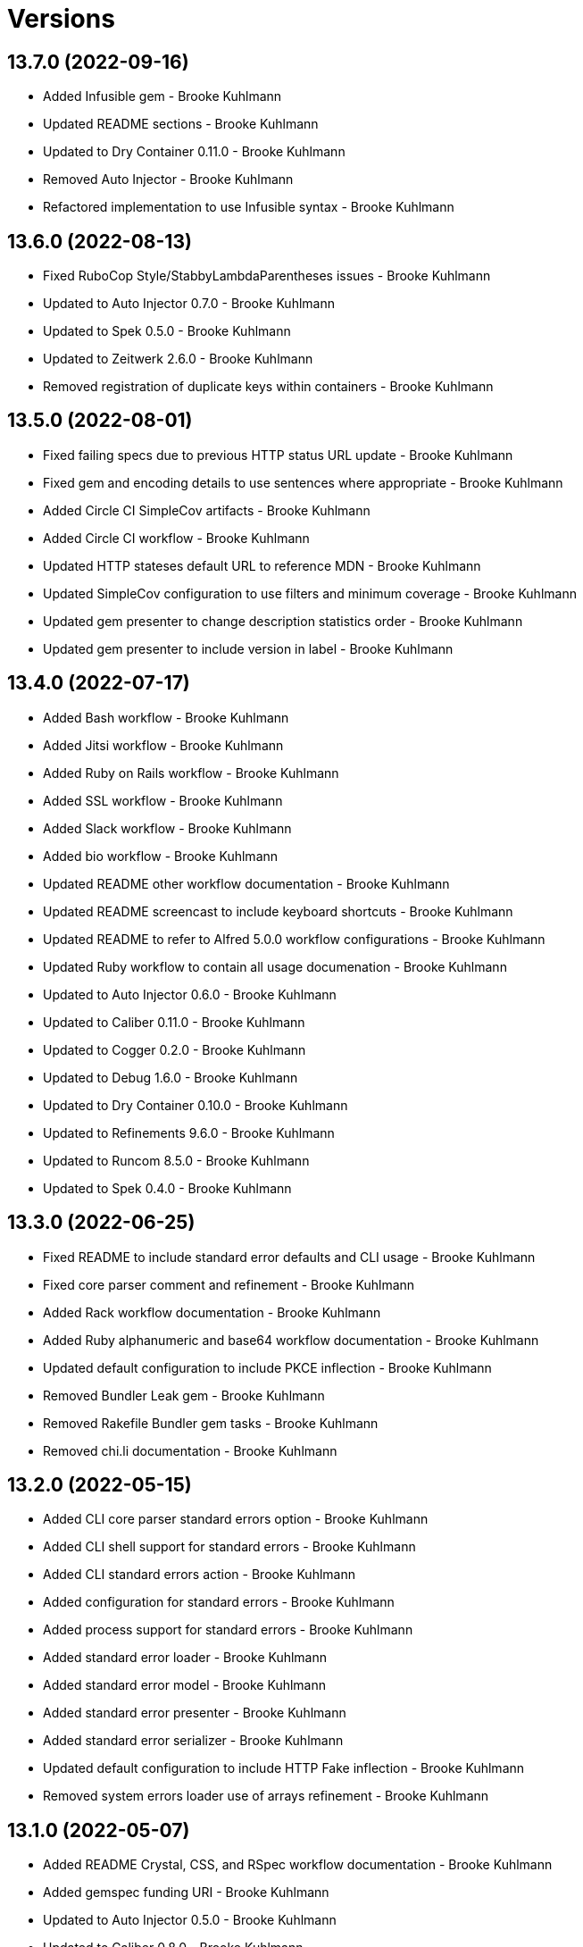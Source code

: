 = Versions

== 13.7.0 (2022-09-16)

* Added Infusible gem - Brooke Kuhlmann
* Updated README sections - Brooke Kuhlmann
* Updated to Dry Container 0.11.0 - Brooke Kuhlmann
* Removed Auto Injector - Brooke Kuhlmann
* Refactored implementation to use Infusible syntax - Brooke Kuhlmann

== 13.6.0 (2022-08-13)

* Fixed RuboCop Style/StabbyLambdaParentheses issues - Brooke Kuhlmann
* Updated to Auto Injector 0.7.0 - Brooke Kuhlmann
* Updated to Spek 0.5.0 - Brooke Kuhlmann
* Updated to Zeitwerk 2.6.0 - Brooke Kuhlmann
* Removed registration of duplicate keys within containers - Brooke Kuhlmann

== 13.5.0 (2022-08-01)

* Fixed failing specs due to previous HTTP status URL update - Brooke Kuhlmann
* Fixed gem and encoding details to use sentences where appropriate - Brooke Kuhlmann
* Added Circle CI SimpleCov artifacts - Brooke Kuhlmann
* Added Circle CI workflow - Brooke Kuhlmann
* Updated HTTP stateses default URL to reference MDN - Brooke Kuhlmann
* Updated SimpleCov configuration to use filters and minimum coverage - Brooke Kuhlmann
* Updated gem presenter to change description statistics order - Brooke Kuhlmann
* Updated gem presenter to include version in label - Brooke Kuhlmann

== 13.4.0 (2022-07-17)

* Added Bash workflow - Brooke Kuhlmann
* Added Jitsi workflow - Brooke Kuhlmann
* Added Ruby on Rails workflow - Brooke Kuhlmann
* Added SSL workflow - Brooke Kuhlmann
* Added Slack workflow - Brooke Kuhlmann
* Added bio workflow - Brooke Kuhlmann
* Updated README other workflow documentation - Brooke Kuhlmann
* Updated README screencast to include keyboard shortcuts - Brooke Kuhlmann
* Updated README to refer to Alfred 5.0.0 workflow configurations - Brooke Kuhlmann
* Updated Ruby workflow to contain all usage documenation - Brooke Kuhlmann
* Updated to Auto Injector 0.6.0 - Brooke Kuhlmann
* Updated to Caliber 0.11.0 - Brooke Kuhlmann
* Updated to Cogger 0.2.0 - Brooke Kuhlmann
* Updated to Debug 1.6.0 - Brooke Kuhlmann
* Updated to Dry Container 0.10.0 - Brooke Kuhlmann
* Updated to Refinements 9.6.0 - Brooke Kuhlmann
* Updated to Runcom 8.5.0 - Brooke Kuhlmann
* Updated to Spek 0.4.0 - Brooke Kuhlmann

== 13.3.0 (2022-06-25)

* Fixed README to include standard error defaults and CLI usage - Brooke Kuhlmann
* Fixed core parser comment and refinement - Brooke Kuhlmann
* Added Rack workflow documentation - Brooke Kuhlmann
* Added Ruby alphanumeric and base64 workflow documentation - Brooke Kuhlmann
* Updated default configuration to include PKCE inflection - Brooke Kuhlmann
* Removed Bundler Leak gem - Brooke Kuhlmann
* Removed Rakefile Bundler gem tasks - Brooke Kuhlmann
* Removed chi.li documentation - Brooke Kuhlmann

== 13.2.0 (2022-05-15)

* Added CLI core parser standard errors option - Brooke Kuhlmann
* Added CLI shell support for standard errors - Brooke Kuhlmann
* Added CLI standard errors action - Brooke Kuhlmann
* Added configuration for standard errors - Brooke Kuhlmann
* Added process support for standard errors - Brooke Kuhlmann
* Added standard error loader - Brooke Kuhlmann
* Added standard error model - Brooke Kuhlmann
* Added standard error presenter - Brooke Kuhlmann
* Added standard error serializer - Brooke Kuhlmann
* Updated default configuration to include HTTP Fake inflection - Brooke Kuhlmann
* Removed system errors loader use of arrays refinement - Brooke Kuhlmann

== 13.1.0 (2022-05-07)

* Added README Crystal, CSS, and RSpec workflow documentation - Brooke Kuhlmann
* Added gemspec funding URI - Brooke Kuhlmann
* Updated to Auto Injector 0.5.0 - Brooke Kuhlmann
* Updated to Caliber 0.8.0 - Brooke Kuhlmann
* Updated to Cogger 0.1.0 - Brooke Kuhlmann
* Updated to Refinements 9.4.0 - Brooke Kuhlmann
* Updated to Runcom 8.4.0 - Brooke Kuhlmann
* Updated to Spek 0.3.0 - Brooke Kuhlmann

== 13.0.1 (2022-04-23)

* Added GitHub sponsorship configuration - Brooke Kuhlmann
* Updated to Caliber 0.6.0 - Brooke Kuhlmann
* Updated to Caliber 0.7.0 - Brooke Kuhlmann
* Updated to Dry Container 0.9.0 - Brooke Kuhlmann
* Updated to Git Lint 4.0.0 - Brooke Kuhlmann
* Updated to Ruby 3.1.2 - Brooke Kuhlmann

== 13.0.0 (2022-04-09)

* Fixed Circle CI configuration to check Gemfile and gemspec - Brooke Kuhlmann
* Added Auto Injector gem - Brooke Kuhlmann
* Added Auto Injector import - Brooke Kuhlmann
* Added CLI actions container - Brooke Kuhlmann
* Added CLI actions import - Brooke Kuhlmann
* Added GitHub workflow - Brooke Kuhlmann
* Updated README browser and Docker screenshot dimensions - Brooke Kuhlmann
* Updated implementation to auto-inject dependencies - Brooke Kuhlmann
* Updated to Caliber 0.5.0 - Brooke Kuhlmann
* Updated to Debug 1.5.0 - Brooke Kuhlmann
* Removed Pastel gem - Brooke Kuhlmann
* Refactored RSpec application container as dependencies - Brooke Kuhlmann
* Refactored specs to use cogger - Brooke Kuhlmann

== 12.3.1 (2022-03-03)

* Fixed Hippocratic License to be 2.1.0 version - Brooke Kuhlmann
* Fixed Rubocop RSpec issues with boolean and nil identity checks - Brooke Kuhlmann
* Updated to Caliber 0.2.0 - Brooke Kuhlmann
* Updated to Ruby 3.1.1 - Brooke Kuhlmann
* Updated to Spek 0.2.0 - Brooke Kuhlmann

== 12.3.0 (2022-02-12)

* Added Caliber - Brooke Kuhlmann
* Updated to Git Lint 3.2.0 - Brooke Kuhlmann
* Updated to RSpec 3.11.0 - Brooke Kuhlmann
* Updated to Refinements 9.2.0 - Brooke Kuhlmann

== 12.2.0 (2022-02-06)

* Added Spek gem - Brooke Kuhlmann
* Updated implementation to leverage Spek presenter - Brooke Kuhlmann
* Updated to Runcom 8.2.0 - Brooke Kuhlmann
* Removed README badges - Brooke Kuhlmann
* Removed gemspec safe defaults - Brooke Kuhlmann

== 12.1.0 (2022-01-23)

* Added Ruby version to Gemfile - Brooke Kuhlmann
* Added identity to gem specification - Brooke Kuhlmann
* Updated to Reek 6.1.0 - Brooke Kuhlmann
* Updated to Refinements 9.1.0 - Brooke Kuhlmann
* Updated to Rubocop 1.25.0 - Brooke Kuhlmann
* Refactored Git ignore - Brooke Kuhlmann

== 12.0.2 (2022-01-09)

* Added gem presenter versions URL and deprecated changes URL - Brooke Kuhlmann
* Added repository presenter versions URL and deprecated changes URL - Brooke Kuhlmann
* Refactored project serializer modification order - Brooke Kuhlmann
* Refactored project serializer to use versions URL - Brooke Kuhlmann

== 12.0.1 (2022-01-01)

* Updated README policy section links - Brooke Kuhlmann
* Updated changes as versions documentation - Brooke Kuhlmann
* Removed code of conduct and contributing files - Brooke Kuhlmann

== 12.0.0 (2021-12-29)

* Fixed Hippocratic license structure - Brooke Kuhlmann
* Fixed README changes and credits sections - Brooke Kuhlmann
* Fixed README typo with Alfred URL - Brooke Kuhlmann
* Fixed RSpec/Dialect issues - Brooke Kuhlmann
* Fixed contributing documentation - Brooke Kuhlmann
* Added Rakefile Bundler gem tasks - Brooke Kuhlmann
* Added project citation information - Brooke Kuhlmann
* Updated CLI assembler as parser - Brooke Kuhlmann
* Updated CLI assembler to use duplicated configuration - Brooke Kuhlmann
* Updated GitHub issue template - Brooke Kuhlmann
* Updated Rubocop sub-project gem dependencies - Brooke Kuhlmann
* Updated actions to logger blocks - Brooke Kuhlmann
* Updated configuration content to be frozen by default - Brooke Kuhlmann
* Updated shell to use logger blocks - Brooke Kuhlmann
* Updated to Amazing Print 1.4.0 - Brooke Kuhlmann
* Updated to Debug 1.4.0 - Brooke Kuhlmann
* Updated to Git Lint 3.0.0 - Brooke Kuhlmann
* Updated to Hippocratic License 3.0.0 - Brooke Kuhlmann
* Updated to Refinements 9.0.0 - Brooke Kuhlmann
* Updated to Rubocop 1.24.0 - Brooke Kuhlmann
* Updated to Ruby 3.0.3 - Brooke Kuhlmann
* Updated to Ruby 3.1.0 - Brooke Kuhlmann
* Updated to Runcom 8.0.0 - Brooke Kuhlmann
* Updated to SimpleCov 0.21.2 - Brooke Kuhlmann
* Removed Gemsmith depenendecy - Brooke Kuhlmann
* Refactored configuration to top-level namespace - Brooke Kuhlmann
* Refactored configuration to use client constant - Brooke Kuhlmann
* Refactored implementation to use punning - Brooke Kuhlmann

== 11.2.2 (2021-11-20)

* Added README community link - Brooke Kuhlmann
* Added gemspec MFA opt in requirement - Brooke Kuhlmann
* Refactored binary to exe instead of bin directory - Brooke Kuhlmann

== 11.2.1 (2021-10-20)

* Fixed README Terraform workflow screenshot dimensions - Brooke Kuhlmann
* Updated README Ruby version and shell requirements - Brooke Kuhlmann
* Updated to Refinements 8.4.0 - Brooke Kuhlmann
* Updated to Refinements 8.5.0 - Brooke Kuhlmann
* Updated to Zeitwerk 2.5.0 - Brooke Kuhlmann
* Removed notes from pull request template - Brooke Kuhlmann

== 11.2.0 (2021-10-02)

* Added Debug gem - Brooke Kuhlmann
* Added Elm workflow - Brooke Kuhlmann
* Added README documentation and screenshots for other workflows - Brooke Kuhlmann
* Updated Ruby workflow to include access to RubyGems - Brooke Kuhlmann
* Removed Pry dependencies - Brooke Kuhlmann
* Removed RSpec spec helper GC automatic compaction - Brooke Kuhlmann
* Refactored Zeitwerk loader - Brooke Kuhlmann

== 11.1.3 (2021-09-05)

* Fixed Rubocop Style/MutableConstant issue - Brooke Kuhlmann
* Updated README project description - Brooke Kuhlmann
* Updated Rubocop gem dependencies - Brooke Kuhlmann
* Updated to Amazing Print 1.3.0 - Brooke Kuhlmann
* Removed RubyCritic and associated CLI option - Brooke Kuhlmann

== 11.1.2 (2021-08-22)

* Fixed issue with acquiring gem licenses when license is missing - Brooke Kuhlmann
* Added TTY inflections configuration - Brooke Kuhlmann
* Updated Alfred Dry Workflow documenration usage - Brooke Kuhlmann
* Removed Bundler Audit - Brooke Kuhlmann

== 11.1.1 (2021-07-24)

* Fixed Rubocop Lint/DuplicateBranch issue - Brooke Kuhlmann
* Added Bundler workflow - Brooke Kuhlmann
* Added Ruby workflow link filter - Brooke Kuhlmann
* Added version release notes - Brooke Kuhlmann
* Updated README architecture diagram URL - Brooke Kuhlmann
* Updated to Ruby 3.0.2 - Brooke Kuhlmann

== 11.1.0 (2021-06-07)

* Added Ruby version macro documentation - Brooke Kuhlmann
* Added architecture documentation - Brooke Kuhlmann
* Updated to Dry Container 0.8.0 - Brooke Kuhlmann

== 11.0.1 (2021-06-05)

* Fixed CLI configuration defaults which had extra spaces - Brooke Kuhlmann
* Fixed README documentation Alfred workflow links - Brooke Kuhlmann
* Updated README Alfred theme and workflow information and links - Brooke Kuhlmann
* Updated README to allow direct install of Alfred theme - Brooke Kuhlmann
* Updated README with additional documentation and tips - Brooke Kuhlmann
* Refactored inflector to refer to fallback key - Brooke Kuhlmann

== 11.0.0 (2021-06-02)

* Fixed Rubocop Layout/RedundantLineBreak issues - Brooke Kuhlmann
* Added CLI GitHub parser - Brooke Kuhlmann
* Added CLI GitHub repositories action - Brooke Kuhlmann
* Added CLI HTTP statuses action - Brooke Kuhlmann
* Added CLI RubyGems action - Brooke Kuhlmann
* Added CLI RubyGems parser - Brooke Kuhlmann
* Added CLI assembler parser - Brooke Kuhlmann
* Added CLI config action - Brooke Kuhlmann
* Added CLI configuration content - Brooke Kuhlmann
* Added CLI configuration defaults - Brooke Kuhlmann
* Added CLI configuration loader - Brooke Kuhlmann
* Added CLI core parser - Brooke Kuhlmann
* Added CLI encodings action - Brooke Kuhlmann
* Added CLI parsers module - Brooke Kuhlmann
* Added CLI shell - Brooke Kuhlmann
* Added CLI system errors action - Brooke Kuhlmann
* Added CLI system signals action - Brooke Kuhlmann
* Added CLI text action - Brooke Kuhlmann
* Added Dry Container gem - Brooke Kuhlmann
* Added GitHub integrations client - Brooke Kuhlmann
* Added GitHub integrations response - Brooke Kuhlmann
* Added HTTP gem - Brooke Kuhlmann
* Added HTTP status model - Brooke Kuhlmann
* Added HTTP status presenter - Brooke Kuhlmann
* Added HTTP status serializer - Brooke Kuhlmann
* Added HTTP statuses loader - Brooke Kuhlmann
* Added Pastel gem - Brooke Kuhlmann
* Added RSpec CLI parser shared example - Brooke Kuhlmann
* Added RSpec GitHub shared context - Brooke Kuhlmann
* Added RSpec RubyGems shared context - Brooke Kuhlmann
* Added Rack gem - Brooke Kuhlmann
* Added RubyGems integrations client - Brooke Kuhlmann
* Added Zeitwerk gem - Brooke Kuhlmann
* Added Zeitwerk loader - Brooke Kuhlmann
* Added application container - Brooke Kuhlmann
* Added encoding model - Brooke Kuhlmann
* Added encoding presenter - Brooke Kuhlmann
* Added encoding serializer - Brooke Kuhlmann
* Added encodings loader - Brooke Kuhlmann
* Added gem presenter - Brooke Kuhlmann
* Added integrations inflector - Brooke Kuhlmann
* Added processor - Brooke Kuhlmann
* Added project serializer - Brooke Kuhlmann
* Added projects loader - Brooke Kuhlmann
* Added repository presenter - Brooke Kuhlmann
* Added system error model - Brooke Kuhlmann
* Added system error presenter - Brooke Kuhlmann
* Added system error serializer - Brooke Kuhlmann
* Added system errors loader - Brooke Kuhlmann
* Added system signal model - Brooke Kuhlmann
* Added system signal presenter - Brooke Kuhlmann
* Added system signal serializer - Brooke Kuhlmann
* Added system signals loader - Brooke Kuhlmann
* Added text loader - Brooke Kuhlmann
* Added text model - Brooke Kuhlmann
* Added text presenter - Brooke Kuhlmann
* Added text serializer - Brooke Kuhlmann
* Updated RSpec temp dir shared context to use refinements - Brooke Kuhlmann
* Updated to Rubocop 1.14.0 - Brooke Kuhlmann
* Removed Alfred Workflows - Brooke Kuhlmann
* Removed Reek configuration - Brooke Kuhlmann
* Removed Thor - Brooke Kuhlmann
* Refactored gemspec to use identity summary - Brooke Kuhlmann

== 10.0.1 (2021-04-18)

* Added Ruby garbage collection compaction - Brooke Kuhlmann
* Updated Code Quality URLs - Brooke Kuhlmann
* Updated to Circle CI 2.1.0 - Brooke Kuhlmann
* Updated to Docker Alpine Ruby image - Brooke Kuhlmann
* Updated to Rubocop 1.10.0 - Brooke Kuhlmann
* Updated to Rubocop 1.8.0 - Brooke Kuhlmann
* Updated to Ruby 3.0.1 - Brooke Kuhlmann
* Refactored RSpec temporary directory shared context - Brooke Kuhlmann

== 10.0.0 (2020-12-29)

* Fixed Circle CI configuration for Bundler config path - Brooke Kuhlmann
* Added Circle CI explicit Bundle install configuration - Brooke Kuhlmann
* Updated to Gemsmith 15.0.0 - Brooke Kuhlmann
* Updated to Git Lint 2.0.0 - Brooke Kuhlmann
* Updated to Refinements 7.18.0 - Brooke Kuhlmann
* Updated to Refinements 8.0.0 - Brooke Kuhlmann
* Updated to Ruby 3.0.0 - Brooke Kuhlmann
* Updated to Runcom 7.0.0 - Brooke Kuhlmann

== 9.5.0 (2020-12-13)

* Fixed Rubocop Performance/ConstantRegexp issues
* Fixed Rubocop Performance/MethodObjectAsBlock issues
* Fixed spec helper to only require tools
* Added Amazing Print
* Added Gemfile groups
* Added Refinements requirement to spec helper
* Added RubyCritic
* Added RubyCritic configuration
* Updated Circle CI configuration to skip RubyCritic
* Updated Gemfile to put Guard RSpec in test group
* Updated Gemfile to put SimpleCov in code quality group
* Updated to Refinements 7.15.1
* Updated to Refinements 7.16.0
* Removed RubyGems requirement from binstubs

== 9.4.0 (2020-11-14)

* Fixed Rubocop Layout/EmptyLineAfterMultilineCondition issue
* Added Alchemists style guide badge
* Added Bundler Leak development dependency
* Added Guard and Rubocop binstubs
* Updated Rubocop gems
* Updated project documentation to conform to Rubysmith template
* Updated to Bundler Audit 0.7.0
* Updated to Gemsmith 14.8.0
* Updated to Git Lint 1.3.0
* Updated to RSpec 3.10.0
* Updated to Refinements 7.11.0
* Updated to Refinements 7.14.0
* Updated to Rubocop 0.89.0
* Updated to Ruby 2.7.2
* Updated to Runcom 6.4.0
* Updated to SimpleCov 0.19.0
* Removed Metrics/PerceivedComplexity from CLI

== 9.3.0 (2020-07-22)

* Fixed Rubocop Lint/NonDeterministicRequireOrder issues
* Fixed Rubocop Lint/RedundantCopDisableDirective issue
* Fixed project requirements
* Updated GitHub templates
* Updated to Gemsmith 14.2.0
* Updated to Git Lint 1.0.0
* Refactored Rakefile requirements

== 9.2.0 (2020-05-21)

* Updated Alfred workflows
* Updated Pry gem dependencies
* Updated README credit URL
* Updated Rubocop gem dependencies
* Updated to Refinements 7.4.0
* Refactored package script to use pathnames

== 9.1.0 (2020-04-01)

* Added README production and development setup instructions
* Updated README project requirements
* Updated documentation to ASCII Doc format
* Updated gem identity to use constants
* Updated gemspec URLs
* Updated gemspec to require relative path
* Updated to Code of Conduct 2.0.0
* Updated to Reek 5.6.0
* Updated to Reek 6.0.0
* Updated to Rubocop 0.79.0
* Updated to Ruby 2.7.1
* Updated to SimpleCov 0.18.0
* Removed Code Climate support
* Removed README images

== 9.0.0 (2020-01-01)

* Fixed SimpleCov setup in RSpec spec helper.
* Added gem console.
* Added setup script.
* Updated Pry development dependencies.
* Updated gem summary.
* Updated to Gemsmith 14.0.0
* Updated to Git Cop 4.0.0
* Updated to Refinments 7.0.0
* Updated to Rubocop 0.77.0.
* Updated to Rubocop 0.78.0.
* Updated to Rubocop Performance 1.5.0.
* Updated to Rubocop RSpec 1.37.0.
* Updated to Rubocop Rake 0.5.0.
* Updated to Ruby 2.7.0.
* Updated to Runcom 6.0.0
* Updated to SimpleCov 0.17.0.
* Removed unused development dependencies.

== 8.3.3 (2019-11-01)

* Added Rubocop Rake support.
* Updated to RSpec 3.9.0.
* Updated to Rake 13.0.0.
* Updated to Rubocop 0.75.0.
* Updated to Rubocop 0.76.0.
* Updated to Ruby 2.6.5.

== 8.3.2 (2019-09-01)

* Updated to Rubocop 0.73.0.
* Updated to Ruby 2.6.4.

== 8.3.1 (2019-07-01)

* Updated XDG documentation to reference XDG gem.
* Updated to Gemsmith 13.5.0.
* Updated to Git Cop 3.5.0.
* Updated to Rubocop Performance 1.4.0.
* Refactored RSpec helper support requirements.

== 8.3.0 (2019-06-01)

* Fixed RSpec/ContextWording issues.
* Updated Reek configuration to disable IrresponsibleModule.
* Updated contributing documentation.
* Updated to Reek 5.4.0.
* Updated to Rubocop 0.69.0.
* Updated to Rubocop Performance 1.3.0.
* Updated to Rubocop RSpec 1.33.0.
* Updated to Runcom 5.0.0.

== 8.2.1 (2019-05-01)

* Fixed Rubocop layout issues.
* Added Rubocop Performance gem.
* Added Ruby warnings to RSpec helper.
* Added project icon to README.
* Updated RSpec helper to verify constant names.
* Updated to Code Quality 4.0.0.
* Updated to Rubocop 0.67.0.
* Updated to Ruby 2.6.3.

== 8.2.0 (2019-04-01)

* Fixed Rubocop Style/MethodCallWithArgsParentheses issues.
* Updated to Ruby 2.6.2.
* Removed RSpec standard output/error suppression.

== 8.1.0 (2019-03-01)

* Updated README to reference updated Runcom documentation.
* Updated to Rubocop 0.63.0.
* Updated to Ruby 2.6.1.

== 8.0.0 (2019-01-01)

* Fixed Circle CI cache for Ruby version.
* Fixed Markdown ordered list numbering.
* Fixed README screenshot Markdown rendering.
* Fixed Rubocop RSpec/EmptyLineAfterFinalLet issues.
* Added Circle CI Bundler cache.
* Added Rubocop RSpec gem.
* Updated Circle CI Code Climate test reporting.
* Updated Semantic Versioning links to be HTTPS.
* Updated to Contributor Covenant Code of Conduct 1.4.1.
* Updated to Gemsmith 13.0.0.
* Updated to Git Cop 3.0.0.
* Updated to RSpec 3.8.0.
* Updated to Reek 5.0.
* Updated to Refinements 6.0.0.
* Updated to Rubocop 0.57.0.
* Updated to Rubocop 0.58.0.
* Updated to Rubocop 0.60.0.
* Updated to Rubocop 0.61.x.
* Updated to Rubocop 0.62.0.
* Updated to Ruby 2.5.2.
* Updated to Ruby 2.5.3.
* Updated to Ruby 2.6.0.
* Updated to Runcom 3.1.0.
* Updated to Runcom 4.0.0.
* Removed Rubocop Lint/Void CheckForMethodsWithNoSideEffects check.

== 7.2.0 (2018-05-01)

* Added Runcom examples for project specific usage.
* Updated project changes to use semantic versions.
* Updated to Gemsmith 12.0.0.
* Updated to Git Cop 2.2.0.
* Updated to Refinements 5.2.0.

== 7.1.0 (2018-04-01)

* Fixed gemspec issues with missing gem signing key/certificate.
* Added gemspec metadata for source, changes, and issue tracker URLs.
* Updated README license information.
* Updated gem dependencies.
* Updated to Circle CI 2.0.0 configuration.
* Updated to Refinements 5.1.0.
* Updated to Rubocop 0.53.0.
* Updated to Ruby 2.5.1.
* Updated to Runcom 3.0.0.
* Removed Circle CI Bundler cache.
* Removed Gemnasium support.
* Removed Patreon badge from README.
* Refactored temp dir shared context as a pathname.

== 7.0.0 (2018-01-01)

* Updated Code Climate badges.
* Updated Code Climate configuration to Version 2.0.0.
* Updated to Apache 2.0 license.
* Updated to Rubocop 0.52.0.
* Updated to Ruby 2.4.3.
* Updated to Ruby 2.5.0.
* Removed documentation for secure installs.
* Refactored code to use Ruby 2.5.0 `Array#append` syntax.

== 6.3.0 (2017-11-19)

* Updated Alfred workflows.
* Updated to Git Cop 1.7.0.
* Updated to Rake 12.3.0.

== 6.2.0 (2017-10-29)

* Added Bundler Audit gem.
* Updated to Rubocop 0.50.0.
* Updated to Rubocop 0.51.0.
* Updated to Ruby 2.4.2.

== 6.1.0 (2017-08-27)

* Added Git Cop code quality task.
* Added dynamic formatting of RSpec output.
* Updated CONTRIBUTING documentation.
* Updated GitHub templates.
* Updated README headers.
* Updated command line usage in CLI specs.
* Updated gem dependencies.
* Updated to Awesome Print 1.8.0.
* Updated to Gemsmith 10.0.0.
* Updated to Git Cop 1.3.0.
* Removed Pry State gem.
* Removed Thor+ gem.
* Refactored CLI version/help specs.

== 6.0.0 (2017-06-17)

* Fixed Travis CI configuration to not update gems.
* Added Circle CI support.
* Added code quality Rake task.
* Updated Guardfile to always run RSpec with documentation format.
* Updated README semantic versioning order.
* Updated README usage configuration documenation.
* Updated RSpec configuration to output documentation when running.
* Updated RSpec spec helper to enable color output.
* Updated Rubocop configuration.
* Updated Rubocop to import from global configuration.
* Updated contributing documentation.
* Updated gem dependencies.
* Updated to Ruby 2.4.1.
* Updated to Runcom 1.1.0.
* Removed Code Climate code comment checks.
* Removed Travis CI support.
* Removed `.bundle` directory from `.gitignore`.

== 5.0.0 (2017-01-22)

* Updated Rubocop Metrics/LineLength to 100 characters.
* Updated Rubocop Metrics/ParameterLists max to three.
* Updated Travis CI configuration to use latest RubyGems version.
* Updated gemspec to require Ruby 2.4.0 or higher.
* Updated to Rubocop 0.47.
* Updated to Ruby 2.4.0.
* Removed Rubocop Style/Documentation check.

== 4.1.0 (2016-12-18)

* Fixed Rakefile support for RSpec, Reek, Rubocop, and SCSS Lint.
* Added `Gemfile.lock` to `.gitignore`.
* Updated Travis CI configuration to use defaults.
* Updated to Gemsmith 8.2.x.
* Updated to Rake 12.x.x.
* Updated to Rubocop 0.46.x.
* Updated to Ruby 2.3.2.
* Updated to Ruby 2.3.3.

== 4.0.0 (2016-11-13)

* Fixed CLI command descriptions.
* Fixed OSX versus macOS terminology.
* Fixed Rakefile to safely load Gemsmith tasks.
* Fixed Rubocop Style/PercentLiteralDelimiters issues.
* Fixed Ruby pragma.
* Fixed contributing guideline links.
* Added Code Climate engine support.
* Added GitHub issue and pull request templates.
* Added IRB development console Rake task support.
* Added Reek support.
* Added Refinements support.
* Added Rubocop Style/SignalException cop style.
* Added Ruby 2.3.0 frozen string literal support to source files.
* Added Runcom support.
* Added `--string --camelcase` option.
* Added `--string --snakecase` option.
* Added bond, wirb, hirb, and awesome_print development dependencies.
* Added frozen string literal pragma.
* Updated Alfred workflows.
* Updated CLI command option documentation.
* Updated CLI to require value passed in for --string option.
* Updated GitHub issue and pull request templates.
* Updated Pennyworth Alfred workflow.
* Updated README secure gem install documentation.
* Updated README to mention "Ruby" instead of "MRI".
* Updated README versioning documentation.
* Updated RSpec temp directory to use Bundler root path.
* Updated Rubocop PercentLiteralDelimiters and AndOr styles.
* Updated `--config` command to use computed path.
* Updated gemspec with conservative versions.
* Updated to Code Climate Test Reporter 1.0.0.
* Updated to Code of Conduct, Version 1.4.0.
* Updated to Gemsmith 7.7.0.
* Updated to Gemsmith 8.1.0.
* Updated to RSpec 3.5.0.
* Updated to Refinements 3.0.0.
* Updated to Rubocop 0.44.
* Updated to Ruby 2.2.4.
* Updated to Ruby 2.3.0.
* Updated to Ruby 2.3.1.
* Updated to Thor+ 4.0.0.
* Removed --string --length option (use --size instead).
* Removed CHANGELOG.md (use CHANGES.md instead).
* Removed CLI defaults (using configuration instead).
* Removed RSpec default monkey patching behavior.
* Removed Rake console task.
* Removed Ruby 2.1.x and 2.2.x support.
* Removed `--edit` command (use `--config --edit` instead).
* Removed `--string --capitalize` option.
* Removed `settings.yml` (use `~/.pennyworthrc` instead).
* Removed clipboard aid.
* Removed gem label from CLI edit and version descriptions
* Removed gemspec description.
* Removed method documentation.
* Removed rb-fsevent development dependency from gemspec.
* Removed string kit.
* Removed terminal notifier gems from gemspec.
* Refactored Alfred configuration to use Runcom configuration.
* Refactored CLI case statement to if statement.
* Refactored CLI implementation.
* Refactored CLI to use string refinements.
* Refactored RSpec spec helper configuration.
* Refactored gemspec to use default security keys.
* Refactored source requirements.

== 3.2.0 (2015-12-02)

* Fixed README URLs to use HTTPS schemes where possible.
* Fixed README test command instructions.
* Added Gemsmith development support.
* Added Identity module description.
* Added Patreon badge to README.
* Added Rubocop support.
* Added [pry-state](https://github.com/SudhagarS/pry-state) support.
* Added gem configuration file name to identity.
* Added gem label to CLI version description.
* Added package name to CLI.
* Added project name to README.
* Added table of contents to README.
* Updated --edit option to include gem name in description.
* Updated Code Climate to run when CI ENV is set.
* Updated Code of Conduct 1.3.0.
* Updated README with Tocer generated Table of Contents.
* Updated RSpec support kit with new Gemsmith changes.
* Updated to Ruby 2.2.3.
* Updated README with SVG icons.
* Removed GitTip badge from README.
* Removed unnecessary exclusions from .gitignore.

== 3.1.0 (2015-07-05)

* Removed JRuby support (no longer officially supported).
* Fixed secure gem installs (new cert has 10 year lifespan).
* Updated to Ruby 2.2.2.
* Added CLI process title support.
* Added code of conduct documentation.

== 3.0.0 (2015-01-01)

* Removed Ruby 2.0.0 support.
* Removed Rubinius support.
* Updated gemspec to use RUBY_GEM_SECURITY env var for gem certs.
* Updated to Thor+ 2.x.x.
* Added Ruby 2.2.0 support.

== 2.6.0 (2014-10-22)

* Updated to Ruby 2.1.3.
* Updated to Rubinius 2.2.10.
* Updated gemspec to add security keys unless in a CI environment.
* Updated Code Climate to run only if environment variable is present.
* Added author and email arrays to gemspec.
* Added the Ruby on Rails workflow.
* Added the Guard Terminal Notifier gem.
* Refactored RSpec configuration, support, and kit folders.

== 2.5.0 (2014-07-06)

* Added Code Climate test coverage support.
* Updated to Ruby 2.1.2.
* Updated gem-public.pem for gem install certificate chain.

== 2.4.0 (2014-04-16)

* Updated to MRI 2.1.1.
* Updated to Rubinius 2.x.x.
* Updated README with --trust-policy for secure install of gem.
* Updated RSpec helper to disable GC for all specs in order to improve performance.
* Added Rails 4.1.x support.
* Added Thor+ editor support.
* Added Gemnasium support.
* Added Coveralls support.

== 2.3.0 (2014-02-15)

* Updated gemspec homepage URL to use GitHub project URL.
* Added JRuby and Rubinius VM support.

== 2.2.0 (2013-12-28)

* Fixed long-form commands to use "--" prefix. Example: --example.
* Fixed Ruby Gem certificate requirements for package building.
* Fixed RSpec deprecation warnings for treating metadata symbol keys as true values.
* Removed UTF-8 encoding definitions * This is the default in Ruby 2.x.x.
* Removed .ruby-version from .gitignore.
* Removed Gemfile.lock from .gitignore.
* Updated to Ruby 2.1.0.
* Updated public gem certificate to be referenced from a central server.

== 2.1.0 (2013-08-13)

* Cleaned up requirement path syntax.
* Cleaned up RSpec spec definitions so that class and instance methods are described properly using . and == notation.
* Repackaged all Alfred support workflows into a single workflow.
* Treat symbols and true values by default when running RSpec specs.
* Added .ruby-version support.
* Added pry-rescue support.
* Removed the CHANGELOG documentation from gem install.
* Updated gemspec to Thor 0.18 and higher.
* Added a Versioning section to the README.
* Converted from RDoc to Markdown documentation.
* Added public cert for secure install of gem.
* Switched from the pry-debugger to pry-byebug gem.
* Ignore the signing of a gem when building in a Travis CI environment.

== 2.0.0 (2013-03-17)

* Upgraded to Ruby 2.0.0.
* Applied the Code Climate GPA badge to README.
* Switched from HTTP to HTTPS when sourcing from RubyGems.
* Added Pry development support.
* Cleaned up Guard gem dependency requirements.
* Added 'tmp' directory to .gitignore.

== 1.0.0 (2013-03-16)

* Upgraded to Alfred 2.x.x.
* Removed Alfred 1.x.x extensions and added Alfred 2.x.x workflows.
* Added Guard support for testing.
* Converted/detailed the CONTRIBUTING guidelines per GitHub requirements.
* Cleaned up the README documentation.

== 0.2.0 (2012-05-19)

* Cleaned up doc.
* Renamed MacOS X to OSX.
* Added the cache_flush script extension.
* Removed the directory_size script extension.
* Added parameter specifications for all extensions.
* Replaced the edit_dotfile extension with the edit_home_file extension.
* Switched to default editor for edit extensions so that TextMate isn't explicitly called.
* Fixed spec with call to pbcopy.

== 0.1.0 (2012-03-18)

* Initial version.
